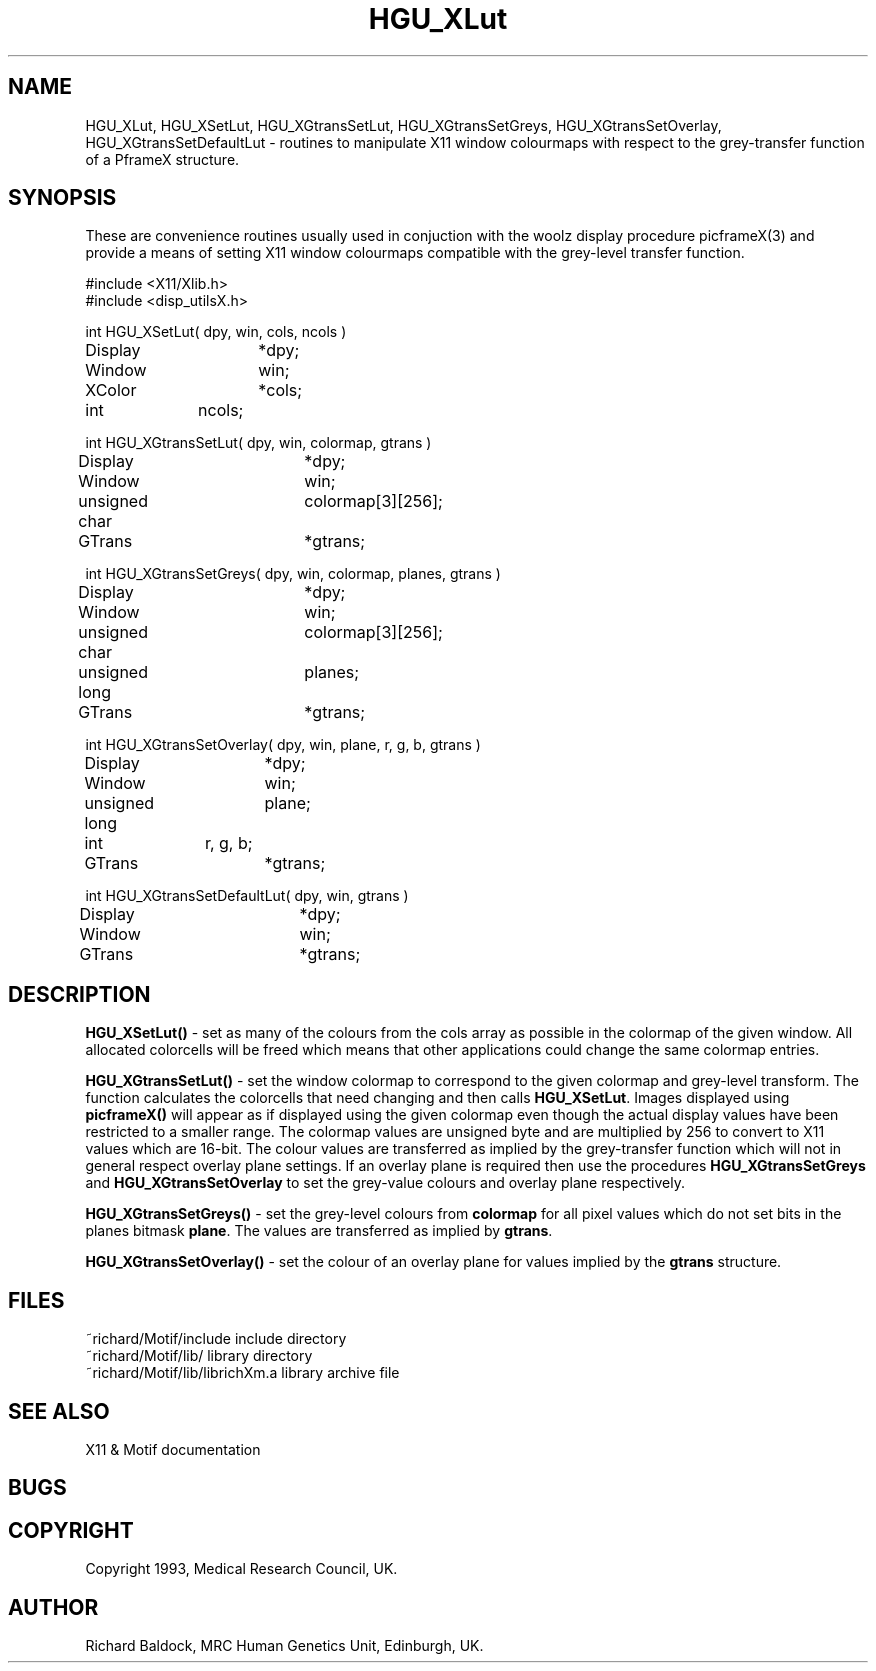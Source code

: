 '\" t
.TH HGU_XLut 3 "$Id$" "MRC HGU" "RICHARD\'S MOTIF-LIBRARY"
.SH NAME
HGU_XLut, HGU_XSetLut, HGU_XGtransSetLut, HGU_XGtransSetGreys,
HGU_XGtransSetOverlay, HGU_XGtransSetDefaultLut
\- routines to manipulate X11 window colourmaps with respect to
the grey-transfer function of a PframeX structure.
.SH SYNOPSIS
These are convenience routines usually used in conjuction with the
woolz display procedure picframeX(3) and provide a means of setting
X11 window colourmaps compatible with the grey-level transfer function.
.nf
.sp
#include <X11/Xlib.h>
#include <disp_utilsX.h>

int HGU_XSetLut( dpy, win, cols, ncols )
Display		*dpy;
Window		win;
XColor		*cols;
int		ncols;

int HGU_XGtransSetLut( dpy, win, colormap, gtrans )
Display		*dpy;
Window		win;
unsigned char	colormap[3][256];
GTrans		*gtrans;

int HGU_XGtransSetGreys( dpy, win, colormap, planes, gtrans )
Display		*dpy;
Window		win;
unsigned char	colormap[3][256];
unsigned long	planes;
GTrans		*gtrans;

int HGU_XGtransSetOverlay( dpy, win, plane, r, g, b, gtrans )
Display		*dpy;
Window		win;
unsigned long	plane;
int		r, g, b;
GTrans		*gtrans;

int HGU_XGtransSetDefaultLut( dpy, win, gtrans )
Display		*dpy;
Window		win;
GTrans		*gtrans;

.fi
.SH DESCRIPTION
.LP
\fBHGU_XSetLut()\fR - set as many of the colours from the cols array
as possible in the colormap of the given window. All allocated colorcells
will be freed which means that other applications could change the same
colormap entries.
.LP
\fBHGU_XGtransSetLut()\fR - set the window colormap to correspond to the
given colormap and grey-level transform. The function calculates the
colorcells that need changing and then calls \fBHGU_XSetLut\fR. Images
displayed using \fBpicframeX()\fR will appear as if displayed using the
given colormap even though the actual display values have been restricted
to a smaller range. The colormap values are unsigned byte and are
multiplied by 256 to convert to X11 values which are 16-bit. The colour
values are transferred as implied by the grey-transfer function which will
not in general respect overlay plane settings. If an overlay plane is
required then use the procedures \fBHGU_XGtransSetGreys\fR and
\fBHGU_XGtransSetOverlay\fR to set the grey-value colours and overlay plane
respectively.
.LP
\fBHGU_XGtransSetGreys()\fR - set the grey-level colours from
\fBcolormap\fR for all pixel values which do not set bits in the planes
bitmask \fBplane\fR. The values are transferred as implied by \fBgtrans\fR.
.LP
\fBHGU_XGtransSetOverlay()\fR - set the colour of an overlay plane
for values implied by the \fBgtrans\fR structure.
.LP
.SH FILES
.nf
~richard/Motif/include           include directory
~richard/Motif/lib/              library directory
~richard/Motif/lib/librichXm.a   library archive file
.fi
.SH "SEE ALSO"
X11 & Motif documentation

.SH BUGS

.SH COPYRIGHT
Copyright 1993, Medical Research Council, UK.
.SH AUTHOR
Richard Baldock, MRC Human Genetics Unit, Edinburgh, UK.

